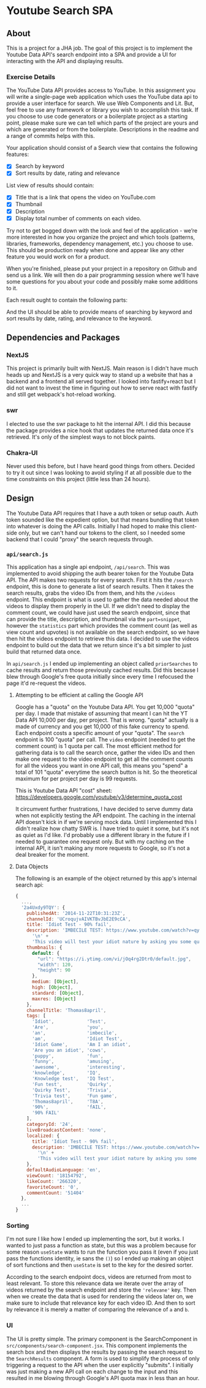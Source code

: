 * Youtube Search SPA
** About
This is a project for a JHA job. The goal of this project is to implement the
Youtube Data API's search endpoint into a SPA and provide a UI for interacting
with the API and displaying results.

*** Exercise Details
The YouTube Data API provides access to YouTube. In this assignment you will write a single-page web application which uses the YouTube data api to provide a user interface for search. We use Web Components and Lit. But, feel free to use any framework or library you wish to accomplish this task. If you choose to use code generators or a boilerplate project as a starting point, please make sure we can tell which parts of the project are yours and which are generated or from the boilerplate. Descriptions in the readme and a range of commits helps with this.

Your application should consist of a Search view that contains the following features:
- [X] Search by keyword
- [X] Sort results by date, rating and relevance

List view of results should contain:
- [X] Title that is a link that opens the video on YouTube.com
- [X] Thumbnail
- [X] Description
- [X] Display total number of comments on each video.

Try not to get bogged down with the look and feel of the application - we’re more interested in how you organize the project and which tools (patterns, libraries, frameworks, dependency management, etc.) you choose to use. This should be production ready when done and appear like any other feature you would work on for a product.

When you're finished, please put your project in a repository on Github and send us a link. We will then do a pair programming session where we'll have some questions for you about your code and possibly make some additions to it.

Each result ought to contain the following
parts:

And the UI should be able to provide means of searching by keyword and sort
results by date, rating, and relevance to the keyword.

** Dependencies and Packages
*** NextJS
This project is primarily built with NextJS. Main reason is I didn't have much
heads up and NextJS is a very quick way to stand up a website that has a backend
and a frontend all served together. I looked into fastify+react but I did not
want to invest the time in figuring out how to serve react with fastify and
still get webpack's hot-reload working.
*** swr
I elected to use the swr package to hit the internal API. I did this because the
package provides a nice hook that updates the returned data once it's retrieved.
It's only of the simplest ways to not block paints.
*** Chakra-UI
Never used this before, but I have heard good things from others. Decided to try
it out since I was looking to avoid styling if at all possible due to the time
constraints on this project (little less than 24 hours).

** Design
The Youtube Data API requires that I have a auth token or setup oauth. Auth
token sounded like the expedient option, but that means bundling that token into
whatever is doing the API calls. Initially I had hoped to make this client-side
only, but we can't hand our tokens to the client, so I needed some backend that
I could "proxy" the search requests through.

*** =api/search.js=
This application has a single api endpoint, =/api/search=. This was implemented to
avoid shipping the auth bearer token for the Youtube Data API. The API makes two
requests for every search. First it hits the =/search= endpoint, this is done to
generate a list of search results. Then it takes the search results, grabs the
video IDs from them, and hits the =/videos= endpoint. This endpoint is what is
used to gather the data needed about the videos to display them properly in the
UI. If we didn't need to display the comment count, we could have just used the
search endpoint, since that can provide the title, description, and thumbnail
via the =part=snippet=, however the =statistics= part which provides the comment
count (as well as view count and upvotes) is not available on the search
endpoint, so we have then hit the videos endpoint to retrieve this data. I
decided to use the videos endpoint to build out the data that we return since
it's a bit simpler to just build that returned data once.

In =api/search.js= I ended up implementing an object called =priorSearches= to cache
results and return those previously cached results. Did this because I blew
through Google's free quota initially since every time I refocused the page it'd
re-request the videos.

**** Attempting to be efficient at calling the Google API
Google has a "quota" on the Youtube Data API. You get 10,000 "quota" per day. I
made that mistake of assuming that meant I can hit the YT Data API 10,000 per
day, per project. That is wrong. "quota" actually is a made of currency and you
get 10,000 of this fake currency to spend. Each endpoint costs a specific amount
of your "quota". The =search= endpoint is 100 "quota" per call. The =video= endpoint
(needed to get the comment count) is 1 quota per call. The most efficient method
for gathering data is to call the search once, gather the video IDs and then
make one request to the video endpoint to get all the comment counts for all the
videos you want in one API call, this means you "spend" a total of 101 "quota"
everytime the search button is hit. So the theoretical maximum for per project
per day is 99 requests.

This is Youtube Data API "cost" sheet:
https://developers.google.com/youtube/v3/determine_quota_cost

It circumvent further frustrations, I have decided to serve dummy data when not
explicitly testing the API endpoint. The caching in the internal API doesn't
kick in if we're serving mock data. Until I implemented this I didn't realize
how chatty SWR is. I have tried to quiet it some, but it's not as quiet as I'd
like. I'd probably use a different library in the future if I needed to
guarantee one request only. But with my caching on the internal API, it isn't
making any more requests to Google, so it's not a deal breaker for the moment.
**** Data Objects
The following is an example of the object returned by this app's internal search
api:
#+begin_src javascript
{
  ...,
  '2a4Uxdy9TQY': {
    publishedAt: '2014-11-22T10:31:23Z',
    channelId: 'UCroqujvAIVKTBvJbE2E9cCA',
    title: 'Idiot Test - 90% fail',
    description: 'IMBECILE TEST: https://www.youtube.com/watch?v=qyskC8jj05A\n' +
      '\n' +
      'This video will test your idiot nature by asking you some questions - are you prone to being carried away by irrelevant information or are you instead deceptive and intelligent. Find out using this test, which 85-95% of people fail!',
    thumbnails: {
      default: {
        "url": "https://i.ytimg.com/vi/jOq4rg2Dtr0/default.jpg",
        "width": 120,
        "height": 90
      },
      medium: [Object],
      high: [Object],
      standard: [Object],
      maxres: [Object]
    },
    channelTitle: 'Thomas8april',
    tags: [
      'Idiot',            'Test',
      'Are',              'you',
      'an',               'imbecile',
      'am',               'Idiot Test',
      'Idiot Game',       'Am I an idiot',
      'Are you an idiot', 'cows',
      'puppy',            'fun',
      'funny',            'amusing',
      'awesome',          'interesting',
      'knowledge',        'IQ',
      'Knowledge test',   'IQ Test',
      'Fun test',         'Quirky',
      'Quirky Test',      'Trivia',
      'Trivia test',      'Fun game',
      'Thomas8april',     'T8A',
      '90%',              'fAIL',
      '90% FAIL'
    ],
    categoryId: '24',
    liveBroadcastContent: 'none',
    localized: {
      title: 'Idiot Test - 90% fail',
      description: 'IMBECILE TEST: https://www.youtube.com/watch?v=qyskC8jj05A\n' +
        '\n' +
        'This video will test your idiot nature by asking you some questions - are you prone to being carried away by irrelevant information or are you instead deceptive and intelligent. Find out using this test, which 85-95% of people fail!'
    },
    defaultAudioLanguage: 'en',
    viewCount: '18154792',
    likeCount: '266320',
    favoriteCount: '0',
    commentCount: '51404'
  },
  ...
}
#+end_src

*** Sorting
I'm not sure I like how I ended up implementing the sort, but it works. I wanted
to just pass a function as state, but this was a problem because for some reason
=useState= wants to run the function you pass it (even if you just pass the
functions identity, ie sans the =()=) so I ended up making an object of sort
functions and then =useState= is set to the key for the desired sorter.

According to the search endpoint docs, videos are returned from most to least
relevant. To store this relevance data we iterate over the array of videos
returned by the search endpoint and store the ='relevane'= key. Then when we
create the data that is used for rendering the videos later on, we make sure to
include that relevance key for each video ID. And then to sort by relevance it
is merely a matter of comparing the relevance of =a= and =b=.

*** UI
The UI is pretty simple. The primary component is the SearchComponent in
=src/components/search-component.jsx=. This component implements the search box and then
displays the results by passing the search request to the =SearchResults=
component. A form is used to simplify the process of only triggering a request
to the API when the user explicitly "submits". I initially was just making a new
API call on each change to the input and this resulted in me blowing through
Google's API quota max in less than an hour.
